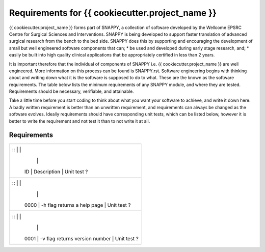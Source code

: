 .. highlight:: shell

===============================================
Requirements for {{ cookiecutter.project_name }}
===============================================

{{ cookiecutter.project_name }} forms part of SNAPPY, a collection of software
developed by the Wellcome EPSRC Centre for Surgical Sciences and Interventions. 
SNAPPY is being developed to support faster translation of advanced surgical 
research from the bench to the bed side. SNAPPY does this by supporting and
encouraging the development of small but well engineered software components that 
can;
* be used and developed during early stage research, and;
* easily be built into high quality clinical applications that be appropriately certified in less than 2 years.

It is important therefore that the individual of components of SNAPPY 
i.e. {{ cookiecutter.project_name }} are well engineered. More information on this
process can be found is SNAPPY.rst. Software engineering begins with thinking about and 
writing down what it is the software is supposed to do to what. These are the known 
as the software requirements. The table below lists the minimum requirements of 
any SNAPPY module, and where they are tested. 
Requirements should be necessary, verifiable, and attainable. 

Take a little time before you start coding to think about what you want your
software to achieve, and write it down here. A badly written requirement is better
than an unwritten requirement, and requirements can always be changed as the 
software evolves. Ideally requirements should have corresponding unit tests, which 
can be listed below, however it is better to write the requirement and not test it 
than to not write it at all.

Requirements
~~~~~~~~~~~~
+--------------------------+--------------------------------------------------------------------------------+
| ::         |                                                        |                                     |
|            |                                                        |                                     |
|    ID      |  Description                                           |  Unit test ?                        |
+--------------------------+--------------------------------------------------------------------------------+
| ::         |                                                        |                                     |
|            |                                                        |                                     |
|    0000    |  -h flag returns a help page                           |  Unit test ?                        |
+--------------------------+--------------------------------------------------------------------------------+
| ::         |                                                        |                                     |
|            |                                                        |                                     |
|    0001    |  -v flag returns version number                        |  Unit test ?                        |
+--------------------------+--------------------------------------------------------------------------------+



